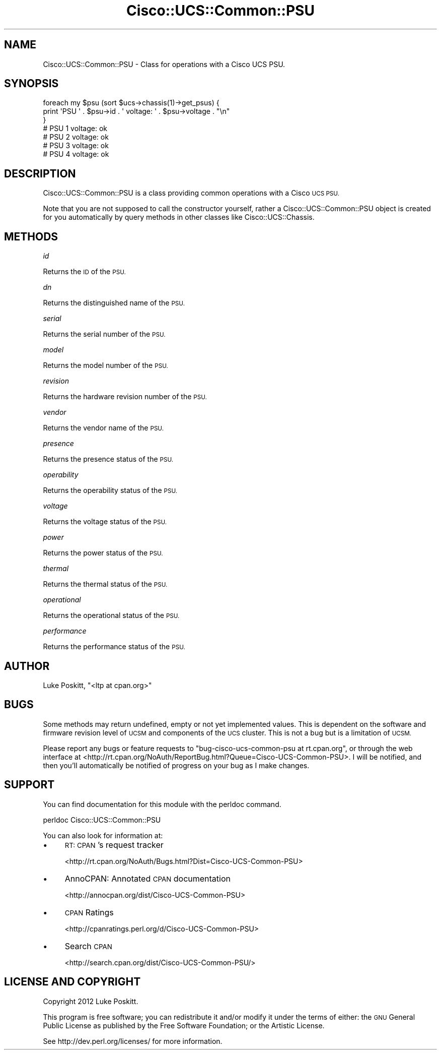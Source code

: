 .\" Automatically generated by Pod::Man 4.14 (Pod::Simple 3.40)
.\"
.\" Standard preamble:
.\" ========================================================================
.de Sp \" Vertical space (when we can't use .PP)
.if t .sp .5v
.if n .sp
..
.de Vb \" Begin verbatim text
.ft CW
.nf
.ne \\$1
..
.de Ve \" End verbatim text
.ft R
.fi
..
.\" Set up some character translations and predefined strings.  \*(-- will
.\" give an unbreakable dash, \*(PI will give pi, \*(L" will give a left
.\" double quote, and \*(R" will give a right double quote.  \*(C+ will
.\" give a nicer C++.  Capital omega is used to do unbreakable dashes and
.\" therefore won't be available.  \*(C` and \*(C' expand to `' in nroff,
.\" nothing in troff, for use with C<>.
.tr \(*W-
.ds C+ C\v'-.1v'\h'-1p'\s-2+\h'-1p'+\s0\v'.1v'\h'-1p'
.ie n \{\
.    ds -- \(*W-
.    ds PI pi
.    if (\n(.H=4u)&(1m=24u) .ds -- \(*W\h'-12u'\(*W\h'-12u'-\" diablo 10 pitch
.    if (\n(.H=4u)&(1m=20u) .ds -- \(*W\h'-12u'\(*W\h'-8u'-\"  diablo 12 pitch
.    ds L" ""
.    ds R" ""
.    ds C` ""
.    ds C' ""
'br\}
.el\{\
.    ds -- \|\(em\|
.    ds PI \(*p
.    ds L" ``
.    ds R" ''
.    ds C`
.    ds C'
'br\}
.\"
.\" Escape single quotes in literal strings from groff's Unicode transform.
.ie \n(.g .ds Aq \(aq
.el       .ds Aq '
.\"
.\" If the F register is >0, we'll generate index entries on stderr for
.\" titles (.TH), headers (.SH), subsections (.SS), items (.Ip), and index
.\" entries marked with X<> in POD.  Of course, you'll have to process the
.\" output yourself in some meaningful fashion.
.\"
.\" Avoid warning from groff about undefined register 'F'.
.de IX
..
.nr rF 0
.if \n(.g .if rF .nr rF 1
.if (\n(rF:(\n(.g==0)) \{\
.    if \nF \{\
.        de IX
.        tm Index:\\$1\t\\n%\t"\\$2"
..
.        if !\nF==2 \{\
.            nr % 0
.            nr F 2
.        \}
.    \}
.\}
.rr rF
.\" ========================================================================
.\"
.IX Title "Cisco::UCS::Common::PSU 3"
.TH Cisco::UCS::Common::PSU 3 "2016-05-25" "perl v5.32.0" "User Contributed Perl Documentation"
.\" For nroff, turn off justification.  Always turn off hyphenation; it makes
.\" way too many mistakes in technical documents.
.if n .ad l
.nh
.SH "NAME"
Cisco::UCS::Common::PSU \- Class for operations with a Cisco UCS PSU.
.SH "SYNOPSIS"
.IX Header "SYNOPSIS"
.Vb 3
\&    foreach my $psu (sort $ucs\->chassis(1)\->get_psus) {
\&      print \*(AqPSU \*(Aq . $psu\->id . \*(Aq voltage: \*(Aq . $psu\->voltage . "\en" 
\&    }
\&
\&    # PSU 1 voltage: ok
\&    # PSU 2 voltage: ok
\&    # PSU 3 voltage: ok
\&    # PSU 4 voltage: ok
.Ve
.SH "DESCRIPTION"
.IX Header "DESCRIPTION"
Cisco::UCS::Common::PSU is a class providing common operations with a Cisco 
\&\s-1UCS PSU.\s0
.PP
Note that you are not supposed to call the constructor yourself, rather a 
Cisco::UCS::Common::PSU object is created for you automatically by query 
methods in other classes like Cisco::UCS::Chassis.
.SH "METHODS"
.IX Header "METHODS"
\fIid\fR
.IX Subsection "id"
.PP
Returns the \s-1ID\s0 of the \s-1PSU.\s0
.PP
\fIdn\fR
.IX Subsection "dn"
.PP
Returns the distinguished name of the \s-1PSU.\s0
.PP
\fIserial\fR
.IX Subsection "serial"
.PP
Returns the serial number of the \s-1PSU.\s0
.PP
\fImodel\fR
.IX Subsection "model"
.PP
Returns the model number of the \s-1PSU.\s0
.PP
\fIrevision\fR
.IX Subsection "revision"
.PP
Returns the hardware revision number of the \s-1PSU.\s0
.PP
\fIvendor\fR
.IX Subsection "vendor"
.PP
Returns the vendor name of the \s-1PSU.\s0
.PP
\fIpresence\fR
.IX Subsection "presence"
.PP
Returns the presence status of the \s-1PSU.\s0
.PP
\fIoperability\fR
.IX Subsection "operability"
.PP
Returns the operability status of the \s-1PSU.\s0
.PP
\fIvoltage\fR
.IX Subsection "voltage"
.PP
Returns the voltage status of the \s-1PSU.\s0
.PP
\fIpower\fR
.IX Subsection "power"
.PP
Returns the power status of the \s-1PSU.\s0
.PP
\fIthermal\fR
.IX Subsection "thermal"
.PP
Returns the thermal status of the \s-1PSU.\s0
.PP
\fIoperational\fR
.IX Subsection "operational"
.PP
Returns the operational status of the \s-1PSU.\s0
.PP
\fIperformance\fR
.IX Subsection "performance"
.PP
Returns the performance status of the \s-1PSU.\s0
.SH "AUTHOR"
.IX Header "AUTHOR"
Luke Poskitt, \f(CW\*(C`<ltp at cpan.org>\*(C'\fR
.SH "BUGS"
.IX Header "BUGS"
Some methods may return undefined, empty or not yet implemented values.  This 
is dependent on the software and firmware revision level of \s-1UCSM\s0 and 
components of the \s-1UCS\s0 cluster.  This is not a bug but is a limitation of \s-1UCSM.\s0
.PP
Please report any bugs or feature requests to 
\&\f(CW\*(C`bug\-cisco\-ucs\-common\-psu at rt.cpan.org\*(C'\fR, or through the web interface at 
<http://rt.cpan.org/NoAuth/ReportBug.html?Queue=Cisco\-UCS\-Common\-PSU>.  I 
will be notified, and then you'll automatically be notified of progress on 
your bug as I make changes.
.SH "SUPPORT"
.IX Header "SUPPORT"
You can find documentation for this module with the perldoc command.
.PP
.Vb 1
\&    perldoc Cisco::UCS::Common::PSU
.Ve
.PP
You can also look for information at:
.IP "\(bu" 4
\&\s-1RT: CPAN\s0's request tracker
.Sp
<http://rt.cpan.org/NoAuth/Bugs.html?Dist=Cisco\-UCS\-Common\-PSU>
.IP "\(bu" 4
AnnoCPAN: Annotated \s-1CPAN\s0 documentation
.Sp
<http://annocpan.org/dist/Cisco\-UCS\-Common\-PSU>
.IP "\(bu" 4
\&\s-1CPAN\s0 Ratings
.Sp
<http://cpanratings.perl.org/d/Cisco\-UCS\-Common\-PSU>
.IP "\(bu" 4
Search \s-1CPAN\s0
.Sp
<http://search.cpan.org/dist/Cisco\-UCS\-Common\-PSU/>
.SH "LICENSE AND COPYRIGHT"
.IX Header "LICENSE AND COPYRIGHT"
Copyright 2012 Luke Poskitt.
.PP
This program is free software; you can redistribute it and/or modify it
under the terms of either: the \s-1GNU\s0 General Public License as published
by the Free Software Foundation; or the Artistic License.
.PP
See http://dev.perl.org/licenses/ for more information.
